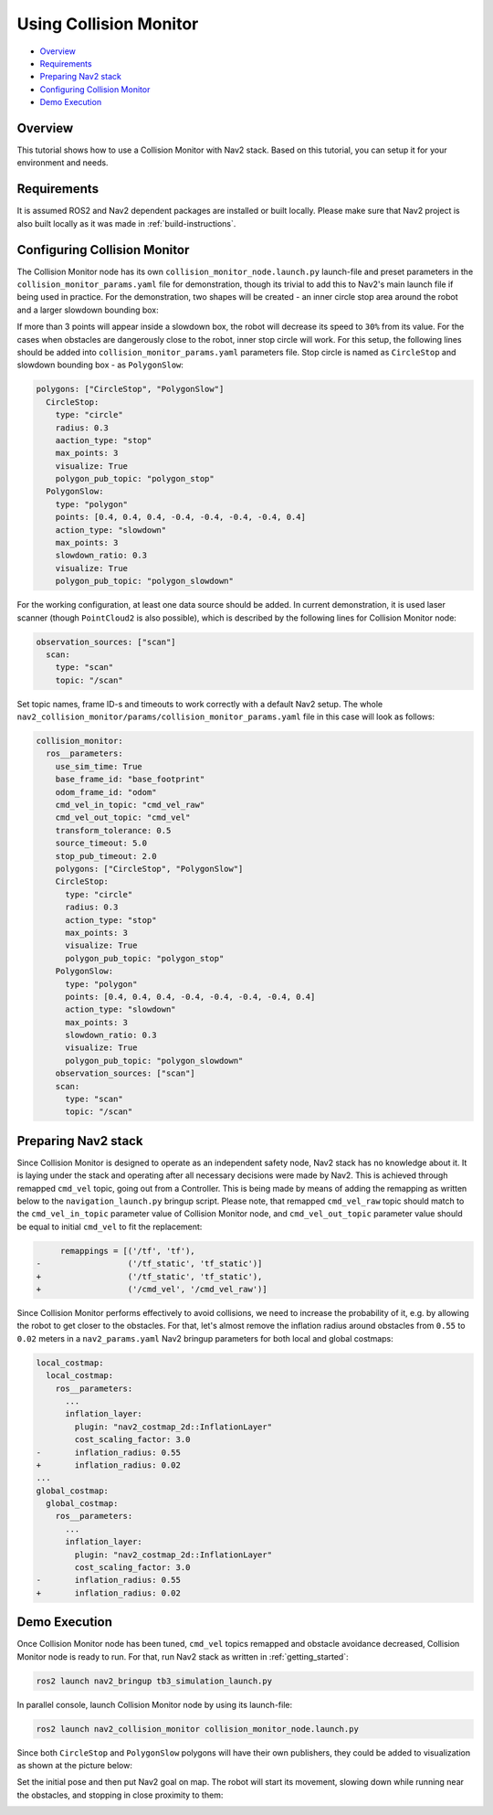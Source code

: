 .. _collision_monitor_tutorial:

Using Collision Monitor
***********************

- `Overview`_
- `Requirements`_
- `Preparing Nav2 stack`_
- `Configuring Collision Monitor`_
- `Demo Execution`_

.. image:: images/Collision_Monitor/collision_monitor.gif
  :width: 800px

Overview
========

This tutorial shows how to use a Collision Monitor with Nav2 stack. Based on this tutorial, you can setup it for your environment and needs.

Requirements
============

It is assumed ROS2 and Nav2 dependent packages are installed or built locally.
Please make sure that Nav2 project is also built locally as it was made in :ref:`build-instructions`.

Configuring Collision Monitor
=============================

The Collision Monitor node has its own ``collision_monitor_node.launch.py`` launch-file and preset parameters in the ``collision_monitor_params.yaml`` file for demonstration, though its trivial to add this to Nav2's main launch file if being used in practice.
For the demonstration, two shapes will be created - an inner circle stop area around the robot and a larger slowdown bounding box:

.. image:: images/Collision_Monitor/polygons.png
  :width: 800px

If more than 3 points will appear inside a slowdown box, the robot will decrease its speed to ``30%`` from its value.
For the cases when obstacles are dangerously close to the robot, inner stop circle will work.
For this setup, the following lines should be added into ``collision_monitor_params.yaml`` parameters file. Stop circle is named as ``CircleStop`` and slowdown bounding box - as ``PolygonSlow``:

.. code-block:: yaml

    polygons: ["CircleStop", "PolygonSlow"]
      CircleStop:
        type: "circle"
        radius: 0.3
        aaction_type: "stop"
        max_points: 3
        visualize: True
        polygon_pub_topic: "polygon_stop"
      PolygonSlow:
        type: "polygon"
        points: [0.4, 0.4, 0.4, -0.4, -0.4, -0.4, -0.4, 0.4]
        action_type: "slowdown"
        max_points: 3
        slowdown_ratio: 0.3
        visualize: True
        polygon_pub_topic: "polygon_slowdown"

For the working configuration, at least one data source should be added.
In current demonstration, it is used laser scanner (though ``PointCloud2`` is also possible), which is described by the following lines for Collision Monitor node:

.. code-block:: yaml

    observation_sources: ["scan"]
      scan:
        type: "scan"
        topic: "/scan"

Set topic names, frame ID-s and timeouts to work correctly with a default Nav2 setup.
The whole ``nav2_collision_monitor/params/collision_monitor_params.yaml`` file in this case will look as follows:

.. code-block:: yaml

    collision_monitor:
      ros__parameters:
        use_sim_time: True
        base_frame_id: "base_footprint"
        odom_frame_id: "odom"
        cmd_vel_in_topic: "cmd_vel_raw"
        cmd_vel_out_topic: "cmd_vel"
        transform_tolerance: 0.5
        source_timeout: 5.0
        stop_pub_timeout: 2.0
        polygons: ["CircleStop", "PolygonSlow"]
        CircleStop:
          type: "circle"
          radius: 0.3
          action_type: "stop"
          max_points: 3
          visualize: True
          polygon_pub_topic: "polygon_stop"
        PolygonSlow:
          type: "polygon"
          points: [0.4, 0.4, 0.4, -0.4, -0.4, -0.4, -0.4, 0.4]
          action_type: "slowdown"
          max_points: 3
          slowdown_ratio: 0.3
          visualize: True
          polygon_pub_topic: "polygon_slowdown"
        observation_sources: ["scan"]
        scan:
          type: "scan"
          topic: "/scan"

Preparing Nav2 stack
====================

Since Collision Monitor is designed to operate as an independent safety node, Nav2 stack has no knowledge about it.
It is laying under the stack and operating after all necessary decisions were made by Nav2.
This is achieved through remapped ``cmd_vel`` topic, going out from a Controller.
This is being made by means of adding the remapping as written below to the ``navigation_launch.py`` bringup script.
Please note, that remapped ``cmd_vel_raw`` topic should match to the ``cmd_vel_in_topic`` parameter value of Collision Monitor node, and ``cmd_vel_out_topic`` parameter value should be equal to initial ``cmd_vel`` to fit the replacement:

.. code-block:: python

         remappings = [('/tf', 'tf'),
    -                  ('/tf_static', 'tf_static')]
    +                  ('/tf_static', 'tf_static'),
    +                  ('/cmd_vel', '/cmd_vel_raw')]

Since Collision Monitor performs effectively to avoid collisions, we need to increase the probability of it, e.g. by allowing the robot to get closer to the obstacles.
For that, let's almost remove the inflation radius around obstacles from ``0.55`` to ``0.02`` meters in a ``nav2_params.yaml`` Nav2 bringup parameters for both local and global costmaps:

.. code-block:: yaml

    local_costmap:
      local_costmap:
        ros__parameters:
          ...
          inflation_layer:
            plugin: "nav2_costmap_2d::InflationLayer"
            cost_scaling_factor: 3.0
    -       inflation_radius: 0.55
    +       inflation_radius: 0.02
    ...
    global_costmap:
      global_costmap:
        ros__parameters:
          ...
          inflation_layer:
            plugin: "nav2_costmap_2d::InflationLayer"
            cost_scaling_factor: 3.0
    -       inflation_radius: 0.55
    +       inflation_radius: 0.02

Demo Execution
==============

Once Collision Monitor node has been tuned, ``cmd_vel`` topics remapped and obstacle avoidance decreased, Collision Monitor node is ready to run.
For that, run Nav2 stack as written in :ref:`getting_started`:

.. code-block:: bash

  ros2 launch nav2_bringup tb3_simulation_launch.py

In parallel console, launch Collision Monitor node by using its launch-file:

.. code-block:: bash

  ros2 launch nav2_collision_monitor collision_monitor_node.launch.py

Since both ``CircleStop`` and ``PolygonSlow`` polygons will have their own publishers, they could be added to visualization as shown at the picture below:

.. image:: images/Collision_Monitor/polygons_visualization.png
  :width: 800px

Set the initial pose and then put Nav2 goal on map.
The robot will start its movement, slowing down while running near the obstacles, and stopping in close proximity to them:

.. image:: images/Collision_Monitor/collision.png
  :width: 800px
